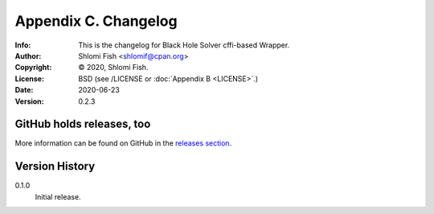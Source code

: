 =====================
Appendix C. Changelog
=====================
:Info: This is the changelog for Black Hole Solver cffi-based Wrapper.
:Author: Shlomi Fish <shlomif@cpan.org>
:Copyright: © 2020, Shlomi Fish.
:License: BSD (see /LICENSE or :doc:`Appendix B <LICENSE>`.)
:Date: 2020-06-23
:Version: 0.2.3

.. index:: CHANGELOG

GitHub holds releases, too
==========================

More information can be found on GitHub in the `releases section
<https://github.com/shlomif/black_hole_solver/releases>`_.

Version History
===============

0.1.0
    Initial release.
